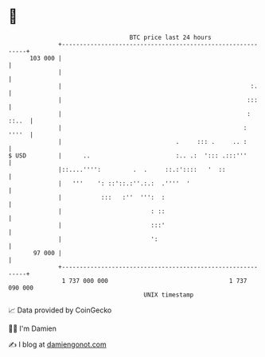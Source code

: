 * 👋

#+begin_example
                                     BTC price last 24 hours                    
                 +------------------------------------------------------------+ 
         103 000 |                                                            | 
                 |                                                            | 
                 |                                                     :.     | 
                 |                                                    :::     | 
                 |                                                    : ::..  | 
                 |                                                   :  ''''  | 
                 |                                .     ::: .     .. :        | 
   $ USD         |      ..                        :.. .:  '::: .:::'''        | 
                 |::....'''':         .  .     ::.:'::::   '  ::              | 
                 |   '''    ': ::'::.:''.:.:  .''''  '                        | 
                 |           :::   :''  ''':  :                               | 
                 |                         : ::                               | 
                 |                         :::'                               | 
                 |                         ':                                 | 
          97 000 |                                                            | 
                 +------------------------------------------------------------+ 
                  1 737 000 000                                  1 737 090 000  
                                         UNIX timestamp                         
#+end_example
📈 Data provided by CoinGecko

🧑‍💻 I'm Damien

✍️ I blog at [[https://www.damiengonot.com][damiengonot.com]]
